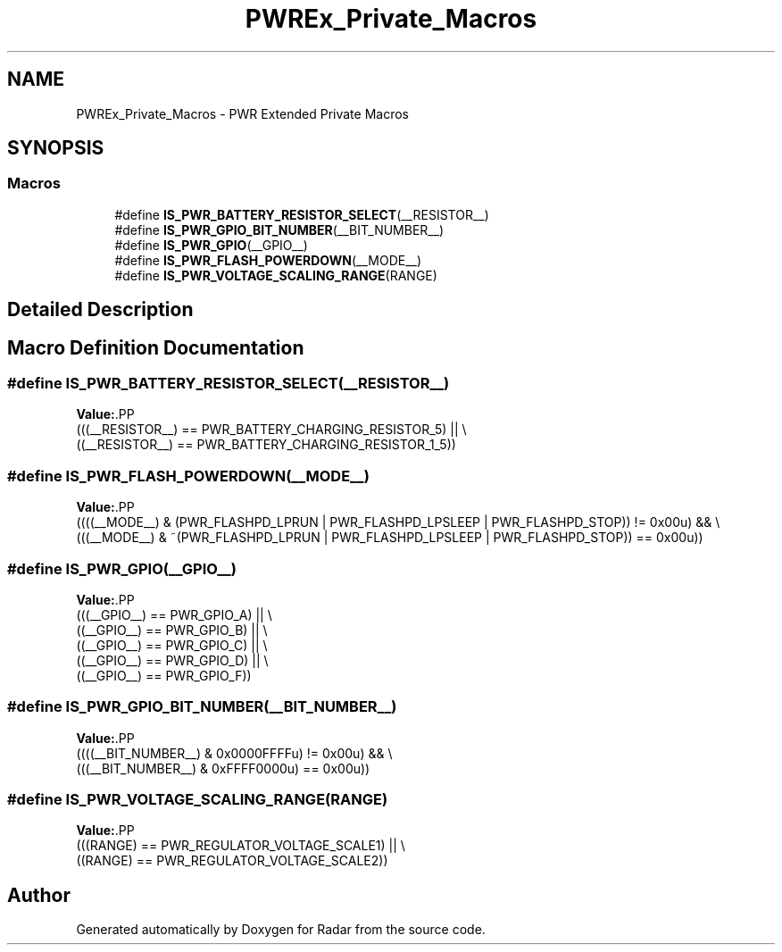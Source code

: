 .TH "PWREx_Private_Macros" 3 "Version 1.0.0" "Radar" \" -*- nroff -*-
.ad l
.nh
.SH NAME
PWREx_Private_Macros \- PWR Extended Private Macros
.SH SYNOPSIS
.br
.PP
.SS "Macros"

.in +1c
.ti -1c
.RI "#define \fBIS_PWR_BATTERY_RESISTOR_SELECT\fP(__RESISTOR__)"
.br
.ti -1c
.RI "#define \fBIS_PWR_GPIO_BIT_NUMBER\fP(__BIT_NUMBER__)"
.br
.ti -1c
.RI "#define \fBIS_PWR_GPIO\fP(__GPIO__)"
.br
.ti -1c
.RI "#define \fBIS_PWR_FLASH_POWERDOWN\fP(__MODE__)"
.br
.ti -1c
.RI "#define \fBIS_PWR_VOLTAGE_SCALING_RANGE\fP(RANGE)"
.br
.in -1c
.SH "Detailed Description"
.PP 

.SH "Macro Definition Documentation"
.PP 
.SS "#define IS_PWR_BATTERY_RESISTOR_SELECT(__RESISTOR__)"
\fBValue:\fP.PP
.nf
                                                      (((__RESISTOR__) == PWR_BATTERY_CHARGING_RESISTOR_5) || \\
                                                      ((__RESISTOR__) == PWR_BATTERY_CHARGING_RESISTOR_1_5))
.fi

.SS "#define IS_PWR_FLASH_POWERDOWN(__MODE__)"
\fBValue:\fP.PP
.nf
                                             ((((__MODE__) & (PWR_FLASHPD_LPRUN | PWR_FLASHPD_LPSLEEP | PWR_FLASHPD_STOP)) != 0x00u) && \\
                                             (((__MODE__) & ~(PWR_FLASHPD_LPRUN | PWR_FLASHPD_LPSLEEP | PWR_FLASHPD_STOP)) == 0x00u))
.fi

.SS "#define IS_PWR_GPIO(__GPIO__)"
\fBValue:\fP.PP
.nf
                                             (((__GPIO__) == PWR_GPIO_A) || \\
                                             ((__GPIO__) == PWR_GPIO_B) || \\
                                             ((__GPIO__) == PWR_GPIO_C) || \\
                                             ((__GPIO__) == PWR_GPIO_D) || \\
                                             ((__GPIO__) == PWR_GPIO_F))
.fi

.SS "#define IS_PWR_GPIO_BIT_NUMBER(__BIT_NUMBER__)"
\fBValue:\fP.PP
.nf
                                                 ((((__BIT_NUMBER__) & 0x0000FFFFu) != 0x00u) && \\
                                                 (((__BIT_NUMBER__) & 0xFFFF0000u) == 0x00u))
.fi

.SS "#define IS_PWR_VOLTAGE_SCALING_RANGE(RANGE)"
\fBValue:\fP.PP
.nf
                                             (((RANGE) == PWR_REGULATOR_VOLTAGE_SCALE1) || \\
                                             ((RANGE) == PWR_REGULATOR_VOLTAGE_SCALE2))
.fi

.SH "Author"
.PP 
Generated automatically by Doxygen for Radar from the source code\&.
